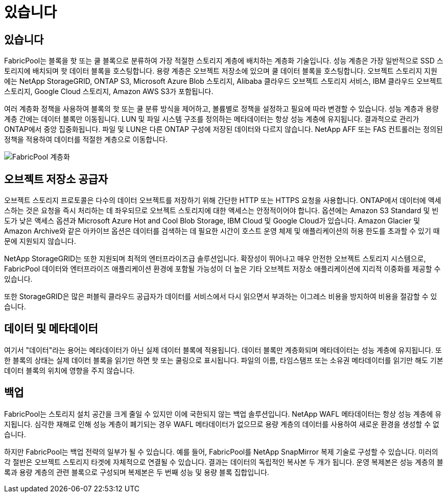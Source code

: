 = 있습니다
:allow-uri-read: 




== 있습니다

FabricPool는 블록을 핫 또는 쿨 블록으로 분류하여 가장 적절한 스토리지 계층에 배치하는 계층화 기술입니다. 성능 계층은 가장 일반적으로 SSD 스토리지에 배치되며 핫 데이터 블록을 호스팅합니다. 용량 계층은 오브젝트 저장소에 있으며 쿨 데이터 블록을 호스팅합니다. 오브젝트 스토리지 지원에는 NetApp StorageGRID, ONTAP S3, Microsoft Azure Blob 스토리지, Alibaba 클라우드 오브젝트 스토리지 서비스, IBM 클라우드 오브젝트 스토리지, Google Cloud 스토리지, Amazon AWS S3가 포함됩니다.

여러 계층화 정책을 사용하여 블록의 핫 또는 쿨 분류 방식을 제어하고, 볼륨별로 정책을 설정하고 필요에 따라 변경할 수 있습니다. 성능 계층과 용량 계층 간에는 데이터 블록만 이동됩니다. LUN 및 파일 시스템 구조를 정의하는 메타데이터는 항상 성능 계층에 유지됩니다. 결과적으로 관리가 ONTAP에서 중앙 집중화됩니다. 파일 및 LUN은 다른 ONTAP 구성에 저장된 데이터와 다르지 않습니다. NetApp AFF 또는 FAS 컨트롤러는 정의된 정책을 적용하여 데이터를 적절한 계층으로 이동합니다.

image:../media/oracle-fp_image1.png["FabricPool 계층화"]



== 오브젝트 저장소 공급자

오브젝트 스토리지 프로토콜은 다수의 데이터 오브젝트를 저장하기 위해 간단한 HTTP 또는 HTTPS 요청을 사용합니다. ONTAP에서 데이터에 액세스하는 것은 요청을 즉시 처리하는 데 좌우되므로 오브젝트 스토리지에 대한 액세스는 안정적이어야 합니다. 옵션에는 Amazon S3 Standard 및 빈도가 낮은 액세스 옵션과 Microsoft Azure Hot and Cool Blob Storage, IBM Cloud 및 Google Cloud가 있습니다. Amazon Glacier 및 Amazon Archive와 같은 아카이브 옵션은 데이터를 검색하는 데 필요한 시간이 호스트 운영 체제 및 애플리케이션의 허용 한도를 초과할 수 있기 때문에 지원되지 않습니다.

NetApp StorageGRID는 또한 지원되며 최적의 엔터프라이즈급 솔루션입니다. 확장성이 뛰어나고 매우 안전한 오브젝트 스토리지 시스템으로, FabricPool 데이터와 엔터프라이즈 애플리케이션 환경에 포함될 가능성이 더 높은 기타 오브젝트 저장소 애플리케이션에 지리적 이중화를 제공할 수 있습니다.

또한 StorageGRID은 많은 퍼블릭 클라우드 공급자가 데이터를 서비스에서 다시 읽으면서 부과하는 이그레스 비용을 방지하여 비용을 절감할 수 있습니다.



== 데이터 및 메타데이터

여기서 "데이터"라는 용어는 메타데이터가 아닌 실제 데이터 블록에 적용됩니다. 데이터 블록만 계층화되며 메타데이터는 성능 계층에 유지됩니다. 또한 블록의 상태는 실제 데이터 블록을 읽기만 하면 핫 또는 쿨링으로 표시됩니다. 파일의 이름, 타임스탬프 또는 소유권 메타데이터를 읽기만 해도 기본 데이터 블록의 위치에 영향을 주지 않습니다.



== 백업

FabricPool는 스토리지 설치 공간을 크게 줄일 수 있지만 이에 국한되지 않는 백업 솔루션입니다. NetApp WAFL 메타데이터는 항상 성능 계층에 유지됩니다. 심각한 재해로 인해 성능 계층이 폐기되는 경우 WAFL 메타데이터가 없으므로 용량 계층의 데이터를 사용하여 새로운 환경을 생성할 수 없습니다.

하지만 FabricPool는 백업 전략의 일부가 될 수 있습니다. 예를 들어, FabricPool를 NetApp SnapMirror 복제 기술로 구성할 수 있습니다. 미러의 각 절반은 오브젝트 스토리지 타겟에 자체적으로 연결될 수 있습니다. 결과는 데이터의 독립적인 복사본 두 개가 됩니다. 운영 복제본은 성능 계층의 블록과 용량 계층의 관련 블록으로 구성되며 복제본은 두 번째 성능 및 용량 블록 집합입니다.

